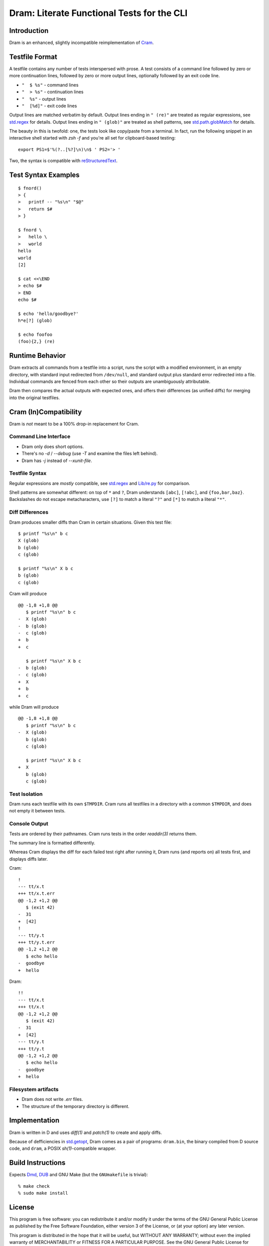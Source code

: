 Dram: Literate Functional Tests for the CLI
###########################################

Introduction
============

Dram is an enhanced, slightly incompatible reimplementation of Cram_.

.. _Cram: https://bitheap.org/


Testfile Format
===============

A testfile contains any number of tests interspersed with
prose.  A test consists of a command line followed by zero
or more continuation lines, followed by zero or more output
lines, optionally followed by an exit code line.

* ``"  $ %s"`` - command lines
* ``"  > %s"`` - continuation lines
* ``"  %s"`` - output lines
* ``"  [%d]"`` - exit code lines

Output lines are matched verbatim by default.
Output lines ending in ``" (re)"`` are treated as regular
expressions, see `std.regex`_ for details.  Output lines
ending in ``" (glob)"`` are treated as shell patterns,
see `std.path.globMatch`_ for details.

.. _std.regex: https://dlang.org/phobos/std_regex.html
.. _std.path.globMatch: https://dlang.org/phobos/std_path.html#globMatch

The beauty in this is twofold: one, the tests look like copy/paste
from a terminal.  In fact, run the following snippet in
an interactive shell started with `zsh -f` and you're all set
for clipboard-based testing::

  export PS1=$'%(?..[%?]\n)\n$ ' PS2='> '

Two, the syntax is compatible with reStructuredText_.

.. _reStructuredText: http://docutils.sf.net/


Test Syntax Examples
====================

::

  $ fnord()
  > {
  >   printf -- "%s\n" "$@"
  >   return $#
  > }

  $ fnord \
  >   hello \
  >   world
  hello
  world
  [2]

  $ cat <<\END
  > echo $#
  > END
  echo $#

  $ echo 'hello/goodbye?'
  h*e[?] (glob)

  $ echo foofoo
  (foo){2,} (re)


Runtime Behavior
================

Dram extracts all commands from a testfile into a script,
runs the script with a modified environment, in an empty
directory, with standard input redirected from ``/dev/null``,
and standard output plus standard error redirected into
a file.  Individual commands are fenced from each other
so their outputs are unambiguously attributable.

Dram then compares the actual outputs with expected ones,
and offers their differences (as unified diffs) for merging
into the original testfiles.


Cram (In)Compatibility
======================

Dram is *not* meant to be a 100% drop-in replacement
for Cram.

Command Line Interface
++++++++++++++++++++++

* Dram only does short options.
* There's no `-d` / `--debug` (use `-T` and examine the files left behind).
* Dram has `-j` instead of `--xunit-file`.

Testfile Syntax
+++++++++++++++

Regular expressions are *mostly* compatible,
see `std.regex`_ and `Lib/re.py`_ for comparison.

Shell patterns are somewhat different: on top of
``*`` and ``?``, Dram understands ``[abc]``, ``[!abc]``,
and ``{foo,bar,baz}``.  Backslashes do not escape
metacharacters, use ``[?]`` to match a literal ``"?"``
and ``[*]`` to match a literal ``"*"``.

.. _std.regex: https://dlang.org/phobos/std_regex.html
.. _Lib/re.py: https://docs.python.org/3/library/re.html

Diff Differences
++++++++++++++++

Dram produces smaller diffs than Cram in certain situations.
Given this test file::

    $ printf "%s\n" b c
    X (glob)
    b (glob)
    c (glob)

    $ printf "%s\n" X b c
    b (glob)
    c (glob)

Cram will produce ::

  @@ -1,8 +1,8 @@
     $ printf "%s\n" b c
  -  X (glob)
  -  b (glob)
  -  c (glob)
  +  b
  +  c

     $ printf "%s\n" X b c
  -  b (glob)
  -  c (glob)
  +  X
  +  b
  +  c

while Dram will produce ::

  @@ -1,8 +1,8 @@
     $ printf "%s\n" b c
  -  X (glob)
     b (glob)
     c (glob)

     $ printf "%s\n" X b c
  +  X
     b (glob)
     c (glob)


Test Isolation
++++++++++++++

Dram runs each testfile with its own ``$TMPDIR``.
Cram runs all testfiles in a directory with a common
``$TMPDIR``, and does not empty it between tests.

Console Output
++++++++++++++

Tests are ordered by their pathnames.  Cram runs tests
in the order `readdir(3)` returns them.

The summary line is formatted differently.

Whereas Cram displays the diff for each failed test
right after running it, Dram runs (and reports on)
all tests first, and displays diffs later.

Cram::

  !
  --- tt/x.t
  +++ tt/x.t.err
  @@ -1,2 +1,2 @@
     $ (exit 42)
  -  31
  +  [42]
  !
  --- tt/y.t
  +++ tt/y.t.err
  @@ -1,2 +1,2 @@
     $ echo hello
  -  goodbye
  +  hello

Dram::

  !!
  --- tt/x.t
  +++ tt/x.t
  @@ -1,2 +1,2 @@
     $ (exit 42)
  -  31
  +  [42]
  --- tt/y.t
  +++ tt/y.t
  @@ -1,2 +1,2 @@
     $ echo hello
  -  goodbye
  +  hello

Filesystem artifacts
++++++++++++++++++++

* Dram does not write `.err` files.
* The structure of the temporary directory is different.


Implementation
==============

Dram is written in D and uses `diff(1)` and `patch(1)`
to create and apply diffs.

Because of defficiencies in `std.getopt`_, Dram comes as a pair
of programs: ``dram.bin``, the binary compiled from D source code,
and ``dram``, a POSIX `sh(1)`-compatible wrapper.

.. _std.getopt: https://dlang.org/phobos/std_getopt.html


Build Instructions
==================

Expects Dmd_, DUB_ and GNU Make (but the ``GNUmakefile`` is trivial)::

  % make check
  % sudo make install

.. _Dmd: https://dlang.org/download.html
.. _DUB: https://dub.pm/


License
=======

This program is free software: you can redistribute it and/or modify
it under the terms of the GNU General Public License as published by
the Free Software Foundation, either version 3 of the License, or
(at your option) any later version.

This program is distributed in the hope that it will be useful,
but WITHOUT ANY WARRANTY; without even the implied warranty of
MERCHANTABILITY or FITNESS FOR A PARTICULAR PURPOSE.  See the
GNU General Public License for more details.

You should have received a copy of the GNU General Public License
along with this program.  If not, see <https://www.gnu.org/licenses/>.

